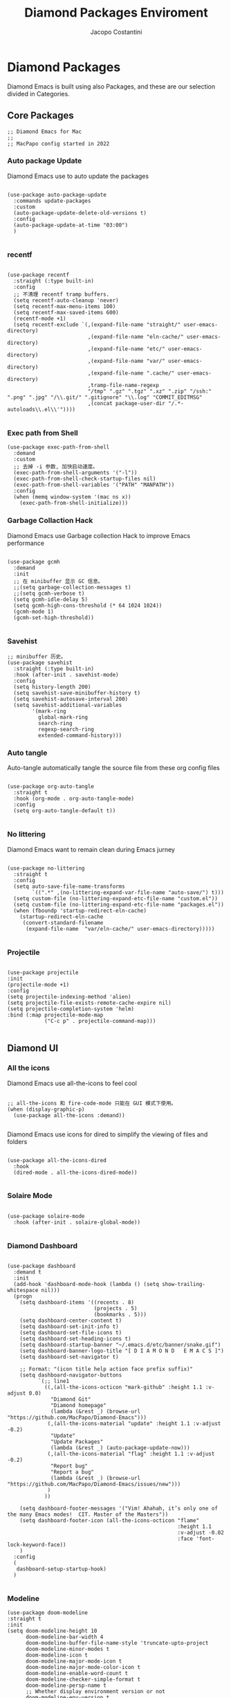 #+TITLE: Diamond Packages Enviroment
#+PROPERTY: header-args :tangle ../../packages.el
#+auto_tangle: t
#+STARTUP: showeverything
#+AUTHOR: Jacopo Costantini

* Diamond Packages

Diamond Emacs is built using also Packages, and these are our selection divided in Categories.

** Core Packages

#+BEGIN_SRC elisp
  ;; Diamond Emacs for Mac
  ;;
  ;; MacPapo config started in 2022
#+END_SRC

*** Auto package Update

Diamond Emacs use to auto update the packages

#+BEGIN_SRC elisp

  (use-package auto-package-update
    :commands update-packages
    :custom
    (auto-package-update-delete-old-versions t)
    :config
    (auto-package-update-at-time "03:00")
    )

#+END_SRC

*** recentf
#+begin_src elisp

(use-package recentf
  :straight (:type built-in)
  :config
  ;; 不清理 recentf tramp buffers.
  (setq recentf-auto-cleanup 'never)
  (setq recentf-max-menu-items 100)
  (setq recentf-max-saved-items 600)
  (recentf-mode +1)
  (setq recentf-exclude `(,(expand-file-name "straight/" user-emacs-directory)
                          ,(expand-file-name "eln-cache/" user-emacs-directory)
                          ,(expand-file-name "etc/" user-emacs-directory)
                          ,(expand-file-name "var/" user-emacs-directory)
                          ,(expand-file-name ".cache/" user-emacs-directory)
                          ,tramp-file-name-regexp
                          "/tmp" ".gz" ".tgz" ".xz" ".zip" "/ssh:" ".png" ".jpg" "/\\.git/" ".gitignore" "\\.log" "COMMIT_EDITMSG"
                          ,(concat package-user-dir "/.*-autoloads\\.el\\'"))))

#+end_src

*** Exec path from Shell

#+begin_src elisp
(use-package exec-path-from-shell
  :demand
  :custom
  ;; 去掉 -i 参数, 加快启动速度。
  (exec-path-from-shell-arguments '("-l"))
  (exec-path-from-shell-check-startup-files nil)
  (exec-path-from-shell-variables '("PATH" "MANPATH"))
  :config
  (when (memq window-system '(mac ns x))
    (exec-path-from-shell-initialize)))
#+end_src

*** Garbage Collaction Hack

Diamond Emacs use Garbage collection Hack to improve Emacs performance

#+BEGIN_SRC elisp

(use-package gcmh
  :demand
  :init
  ;; 在 minibuffer 显示 GC 信息。
  ;;(setq garbage-collection-messages t)
  ;;(setq gcmh-verbose t)
  (setq gcmh-idle-delay 5)
  (setq gcmh-high-cons-threshold (* 64 1024 1024))
  (gcmh-mode 1)
  (gcmh-set-high-threshold))

#+END_SRC

*** Savehist

#+begin_src elisp
;; minibuffer 历史。
(use-package savehist
  :straight (:type built-in)
  :hook (after-init . savehist-mode)
  :config
  (setq history-length 200)
  (setq savehist-save-minibuffer-history t)
  (setq savehist-autosave-interval 200)
  (setq savehist-additional-variables
        '(mark-ring
          global-mark-ring
          search-ring
          regexp-search-ring
          extended-command-history)))
#+end_src
*** Auto tangle

Auto-tangle automatically tangle the source file from these org config files

#+BEGIN_SRC elisp

  (use-package org-auto-tangle
    :straight t
    :hook (org-mode . org-auto-tangle-mode)
    :config
    (setq org-auto-tangle-default t))

#+END_SRC

*** No littering

Diamond Emacs want to remain clean during Emacs jurney

#+BEGIN_SRC elisp

  (use-package no-littering
    :straight t
    :config
    (setq auto-save-file-name-transforms
          `((".*" ,(no-littering-expand-var-file-name "auto-save/") t)))
    (setq custom-file (no-littering-expand-etc-file-name "custom.el"))
    (setq custom-file (no-littering-expand-etc-file-name "packages.el"))
    (when (fboundp 'startup-redirect-eln-cache)
      (startup-redirect-eln-cache
       (convert-standard-filename
        (expand-file-name  "var/eln-cache/" user-emacs-directory)))))

#+END_SRC

*** Projectile

#+begin_src elisp

  (use-package projectile
  :init
  (projectile-mode +1)
  :config
  (setq projectile-indexing-method 'alien)
  (setq projectile-file-exists-remote-cache-expire nil)
  (setq projectile-completion-system 'helm)
  :bind (:map projectile-mode-map
              ("C-c p" . projectile-command-map)))

#+end_src

** Diamond UI

*** All the icons

Diamond Emacs use all-the-icons to feel cool

#+BEGIN_SRC elisp

;; all-the-icons 和 fire-code-mode 只能在 GUI 模式下使用。
(when (display-graphic-p)
  (use-package all-the-icons :demand))

#+END_SRC

Diamond Emacs use icons for dired to simplify the viewing of files and folders

#+BEGIN_SRC elisp

  (use-package all-the-icons-dired
    :hook
    (dired-mode . all-the-icons-dired-mode))

#+END_SRC

*** Solaire Mode

#+BEGIN_SRC elisp

  (use-package solaire-mode
    :hook (after-init . solaire-global-mode))

#+END_SRC

*** Diamond Dashboard

#+BEGIN_SRC elisp

  (use-package dashboard
    :demand t
    :init
    (add-hook 'dashboard-mode-hook (lambda () (setq show-trailing-whitespace nil)))
    (progn
      (setq dashboard-items '((recents . 8)
                              (projects . 5)
                              (bookmarks . 5)))
      (setq dashboard-center-content t)
      (setq dashboard-set-init-info t)
      (setq dashboard-set-file-icons t)
      (setq dashboard-set-heading-icons t)
      (setq dashboard-startup-banner "~/.emacs.d/etc/banner/snake.gif")
      (setq dashboard-banner-logo-title "[ D I A M O N D   E M A C S ]")
      (setq dashboard-set-navigator t)

      ;; Format: "(icon title help action face prefix suffix)"
      (setq dashboard-navigator-buttons
            `(;; line1
              ((,(all-the-icons-octicon "mark-github" :height 1.1 :v-adjust 0.0)
                "Diamond Git"
                "Diamond homepage"
                (lambda (&rest _) (browse-url "https://github.com/MacPapo/Diamond-Emacs")))
               (,(all-the-icons-material "update" :height 1.1 :v-adjust -0.2)
                "Update"
                "Update Packages"
                (lambda (&rest _) (auto-package-update-now)))
               (,(all-the-icons-material "flag" :height 1.1 :v-adjust -0.2)
                "Report bug"
                "Report a bug"
                (lambda (&rest _) (browse-url "https://github.com/MacPapo/Diamond-Emacs/issues/new")))
               )
              ))

      (setq dashboard-footer-messages '("Vim! Ahahah, it’s only one of the many Emacs modes!  CIT. Master of the Masters"))
      (setq dashboard-footer-icon (all-the-icons-octicon "flame"
                                                         :height 1.1
                                                         :v-adjust -0.02
                                                         :face 'font-lock-keyword-face))
      )
    :config
    (
     dashboard-setup-startup-hook)
    )

#+END_SRC

*** Modeline
#+begin_src elisp
  (use-package doom-modeline
  :straight t
  :init
  (setq doom-modeline-height 10
        doom-modeline-bar-width 4
        doom-modeline-buffer-file-name-style 'truncate-upto-project
        doom-modeline-minor-modes t
        doom-modeline-icon t
        doom-modeline-major-mode-icon t
        doom-modeline-major-mode-color-icon t
        doom-modeline-enable-word-count t
        doom-modeline-checker-simple-format t
        doom-modeline-persp-name t
        ;; Whether display environment version or not
        doom-modeline-env-version t
        ;; Or for individual languages
        doom-modeline-env-enable-python t
        doom-modeline-env-enable-ruby t
        doom-modeline-env-enable-perl t
        doom-modeline-env-enable-go t
        doom-modeline-env-enable-elixir t
        doom-modeline-env-enable-rust t

        ;; Change the executables to use for the language version string
        doom-modeline-env-python-executable "python"
        doom-modeline-env-ruby-executable "ruby"
        doom-modeline-env-perl-executable "perl"
        doom-modeline-env-go-executable "go"
        doom-modeline-env-elixir-executable "iex"
        doom-modeline-env-rust-executable "rustc"
        ;; What to display as the version while a new one is being loaded
        doom-modeline-env-load-string "..."
          ;; Hooks that run before/after the modeline version string is updated
        doom-modeline-before-update-env-hook nil
        doom-modeline-after-update-env-hook nil
        all-the-icons-scale-factor 1.1)
  ;; Prevent flash of unstyled modeline at startup
  (unless after-init-time
    (setq-default mode-line-format nil))
  (custom-set-faces
   '(mode-line ((t (:family "Iosevka Term" :height 0.9)))))
  :hook (after-init . doom-modeline-mode))
#+end_src

** Helm

#+begin_src elisp
(use-package helm-config
  :straight helm
  :init
  (helm-mode 1)
  (helm-ff-icon-mode 1)
  (helm-autoresize-mode 1)
  :config
  (progn
    (require 'helm-for-files)
    (setq helm-candidate-number-limit 100)
    (setq helm-idle-delay 0.0 ; update fast sources immediately (doesn't).
          helm-input-idle-delay 0.01  ; this actually updates things
                                        ; reeeelatively quickly.
          helm-yas-display-key-on-candidate t
          helm-quick-update t
          helm-M-x-requires-pattern nil
          helm-ff-skip-boring-files t
          helm-ff-file-name-history-use-recentf t
          helm-autoresize-max-height 0
          helm-autoresize-min-height 20
          helm-semantic-fuzzy-match t
          helm-imenu-fuzzy-match    t))
    :bind
    (("C-x b" . helm-buffers-list)
        ("C-x C-b" . helm-mini)
        ("C-x r b" . helm-bookmarks)
        ("C-x C-f" . helm-find-files)
        ("C-s" . helm-occur)
        ("M-x" . helm-M-x)
        ("M-y" . helm-show-kill-ring)
        ("C-c h" . helm-command-prefix)))
#+end_src

*** Helm Swoop
#+begin_src elisp
  (use-package helm-swoop
  :straight t
  :bind
  (("M-i" . helm-swoop)
   ("M-I" . helm-swoop-back-to-last-point)
   ("C-c M-i" . helm-multi-swoop)
   ("C-x M-i" . helm-multi-swoop-all))
  :config
  (progn
    ;; When doing isearch, hand the word over to helm-swoop
    (define-key isearch-mode-map (kbd "M-i") 'helm-swoop-from-isearch)
    ;; From helm-swoop to helm-multi-swoop-all
    (define-key helm-swoop-map (kbd "M-i") 'helm-multi-swoop-all-from-helm-swoop))
  ;; Save buffer when helm-multi-swoop-edit complete
  (setq helm-multi-swoop-edit-save t)

  ;; If this value is t, split window inside the current window
  (setq helm-swoop-split-with-multiple-windows nil)

  ;; If you prefer fuzzy matching
  ;; (setq helm-swoop-use-fuzzy-match t)
  
  ;; Split direcion. 'split-window-vertically or 'split-window-horizontally
  (setq helm-swoop-split-direction 'split-window-vertically))
#+end_src

*** Helm Projectile

Helm integration for projectile

#+begin_src elisp

  (use-package helm-projectile
    :init (helm-projectile-on))

#+end_src

*** Helm Tramp

#+begin_src elisp

  (use-package helm-tramp
    :bind (("C-c t s" . helm-tramp)
           ("C-c t q" . helm-tramp-quit)))

#+end_src

** Window Managing
*** Winum

Use winum to quickly change window by the number in the modeline

#+BEGIN_SRC elisp

(use-package winum
  ;; :custom
  ;; (winum-auto-setup-mode-line t)
  :hook (after-init . winum-mode)
  :bind (
         ;; Select the window with Meta
         ("M-1" . winum-select-window-1)
         ("M-2" . winum-select-window-2)
         ("M-3" . winum-select-window-3)
         ("M-4" . winum-select-window-4)
         ("M-5" . winum-select-window-5)
         ("M-6" . winum-select-window-6)))

#+END_SRC
*** Winner
#+begin_src elisp
  (use-package winner
  :straight (:type built-in)
  :hook (after-init . winner-mode)
  :init
  (setq winner-boring-buffers
        '("*Completions*"
          "*Compile-Log*"
          "*inferior-lisp*"
          "*helpful"
          "*lsp-help*"
          "*Fuzzy Completions*"
          "*Apropos*"
          "*Help*"
          "*cvs*"
          "*Buffer List*"
          "*Ibuffer*"
          "*esh command on file*")))
#+end_src

*** Ace window

#+begin_src elisp
(use-package ace-window
  :init
  ;; 使用字母而非数字标记窗口，便于跳转。
  (setq aw-keys '(?a ?w ?e ?g ?i ?j ?k ?l ?p))
  ;; 根据自己的使用习惯来调整快捷键，这里使用大写字母避免与 aw-keys 冲突。
  (setq aw-dispatch-alist
        '((?0 aw-delete-window "Delete Window")
          (?1 delete-other-windows "Delete Other Windows")
          (?2 aw-split-window-vert "Split Vert Window")
          (?3 aw-split-window-horz "Split Horz Window")
          (?F aw-split-window-fair "Split Fair Window")
          (?S aw-swap-window "Swap Windows")
          (?M aw-move-window "Move Window")
          (?C aw-copy-window "Copy Window")
          ;; 为指定 window 选择新的 Buffer 并切换过去。
          (?B aw-switch-buffer-in-window "Select Buffer")
          ;; 为指定 window 选择新的 Buffer，切换到其它 buffer；
          (?O aw-switch-buffer-other-window "Switch Buffer Other Window")
          (?N aw-flip-window)
          ;; 依赖 transpose-frame package
          (?T aw-transpose-frame "Transpose Frame")
          (?? aw-show-dispatch-help)))
  :config
  ;; 设置为 frame 后会忽略 treemacs frame，否则即使两个窗口时也会提示选择。
  ;;(setq aw-scope 'frame)
  ;; 总是提示窗口选择，进而执行 ace 命令。
  (setq aw-dispatch-always t)
  (global-set-key (kbd "M-o") 'ace-window))
#+end_src

** Git integration

Magit Integration, the best Git interface

#+BEGIN_SRC elisp

(use-package magit
  :commands magit-file-delete
  :init
  (setq magit-auto-revert-mode nil)  ; we do this ourselves further down
  ;; Must be set early to prevent ~/.emacs.d/transient from being created
  :config
  (setq transient-default-level 5
        magit-diff-refine-hunk t ; show granular diffs in selected hunk
        ;; Don't autosave repo buffers. This is too magical, and saving can
        ;; trigger a bunch of unwanted side-effects, like save hooks and
        ;; formatters. Trust the user to know what they're doing.
        magit-save-repository-buffers nil
        ;; Don't display parent/related refs in commit buffers; they are rarely
        ;; helpful and only add to runtime costs.
        magit-revision-insert-related-refs nil)

  (add-hook 'magit-popup-mode-hook 'hide-mode-line-mode)

  :bind (("C-x g" . magit-status)
         ("C-x C-g" . magit-status)))

#+END_SRC

** Org Mode

Org Mode is one of the best feature of Emacs and Diamond Emacs want to create a perfect harmony between writing and visualizing content in Org files

#+begin_src elisp

(use-package org
  :straight (org :repo "https://git.savannah.gnu.org/git/emacs/org-mode.git")
  :ensure auctex
  :demand
  :ensure-system-package
  ((watchexec . watchexec)
   (magick . imagemagick))
  :config
  ;; 关闭与 pyim 冲突的 C-, 快捷键。
  (define-key org-mode-map (kbd "C-,") nil)
  (setq org-ellipsis ".."
        org-highlight-latex-and-related '(latex)
        ;; 隐藏标记。
        org-hide-emphasis-markers t
        ;; 去掉 * 和 /, 使它们不再具有强调含义。
        org-emphasis-alist
        '(("_" underline)
          ("=" org-verbatim verbatim)
          ("~" org-code verbatim)
          ("+" (:strike-through t)))
        ;; 隐藏 block
        org-hide-block-startup t
        org-hidden-keywords '(title)
        org-cycle-separator-lines 2
        org-cycle-level-faces t
        org-n-level-faces 4
        org-tags-column -80
        org-log-into-drawer t
        org-log-done 'note
        ;; 先从 #+ATTR.* 获取宽度，如果没有设置则默认为 300 。
        org-image-actual-width '(300)
        org-export-with-broken-links t
        org-startup-folded 'content
        ;; 使用 R_{s} 形式的下标（默认是 R_s, 容易与正常内容混淆) 。
        org-use-sub-superscripts nil
        ;; export 时不处理 super/subscripting, 等效于 #+OPTIONS: ^:nil 。
        org-export-with-sub-superscripts nil
        org-startup-indented t
        ;; 支持鼠标点击链接。
        org-return-follows-link t
        org-mouse-1-follows-link t
        ;; 文件链接使用相对路径, 解决 hugo 等 image 引用的问题。
        org-link-file-path-type 'relative)
  (setq org-catch-invisible-edits 'show)
  (setq org-todo-keywords
        '((sequence "☞ TODO(t)" "PROJ(p)" "⚔ INPROCESS(s)" "⚑ WAITING(w)"
                    "|" "☟ NEXT(n)" "✰ Important(i)" "✔ DONE(d)" "✘ CANCELED(c@)")
          (sequence "✍ NOTE(N)" "FIXME(f)" "☕ BREAK(b)" "❤ Love(l)" "REVIEW(r)" )))

  (global-set-key (kbd "C-c l") 'org-store-link)
  (global-set-key (kbd "C-c a") 'org-agenda)
  (global-set-key (kbd "C-c c") 'org-capture)
  (global-set-key (kbd "C-c b") 'org-switchb)
  (add-hook 'org-mode-hook 'turn-on-auto-fill)
  (add-hook 'org-mode-hook (lambda () (display-line-numbers-mode 0))))

#+end_src
*** Org Modern

Org Modern create a stunning UI look for Org files

#+BEGIN_SRC elisp

(use-package org-modern
  :after (org)
  :hook
  (org-mode . org-modern-mode))

#+END_SRC


*** Org Toc

#+begin_src elisp
;; 自动创建和更新目录。
(use-package org-make-toc
  :config
  (add-hook 'org-mode-hook #'org-make-toc-mode))
#+end_src

** Terminals

*** VTerm

#+BEGIN_SRC elisp

(use-package vterm
  :ensure-system-package
  ((cmake . cmake)
   (glibtool . libtool)
   (exiftran . exiftran))
  :config
  (setq vterm-set-bold-hightbright t)
  (setq vterm-always-compile-module t)
  (setq vterm-max-scrollback 100000)
  ;; vterm buffer 名称，需要配置 shell 来支持（如 bash 的 PROMPT_COMMAND）。
  (setq vterm-buffer-name-string "*vterm: %s")
  (add-hook 'vterm-mode-hook
            (lambda ()
              (setf truncate-lines nil)
              (setq-local show-paren-mode nil)
              ))
  ;; 使用 M-y(consult-yank-pop) 粘贴剪贴板历史中的内容。
  ;; (define-key vterm-mode-map [remap consult-yank-pop] #'vterm-yank-pop)
  :bind
  (:map vterm-mode-map ("C-l" . nil))
  ;; 防止输入法切换冲突。
  (:map vterm-mode-map ("C-\\" . nil)) )

#+END_SRC

**** VTerm toggle

#+BEGIN_SRC elisp

  (use-package vterm-toggle
    :bind
    ("C-c v" . vterm-toggle))

#+END_SRC

**** Multi Vterm
#+begin_src elisp
(use-package multi-vterm
  :after (vterm)
  :config
  (define-key vterm-mode-map (kbd "M-RET") 'multi-vterm))
#+end_src

*** ESHELL

ESHELL an Elisp Terminal for the love and life

**** ESHELL TOGGLE

Toggle and eshell buffer with "C-c e"

#+BEGIN_SRC elisp

  (use-package eshell-toggle
      :custom
      (eshell-toggle-size-fraction 3)
      (eshell-toggle-run-command nil)
      (eshell-toggle-init-function #'eshell-toggle-init-eshell)
      (eshell-toggle-window-side 'right)
      :bind
      ("C-c e" . eshell-toggle)
      )

#+END_SRC

** PDF Tools

Diamond Emacs offer PDF Tools to interact with pdfs

#+BEGIN_SRC elisp

  (use-package pdf-tools
    :magic ("%PDF" . pdf-view-mode)
    :config   (pdf-tools-install)
    (setq-default pdf-view-display-size 'fit-page)
    (setq pdf-view-use-scaling t
          pdf-view-use-imagemagick nil))

#+END_SRC

*** Saveplace PDF view

Diamond Emacs remembers the location where you last stopped to read the pdf

#+BEGIN_SRC elisp

  (use-package saveplace-pdf-view
    :after pdf-view)

#+END_SRC

#+begin_src elisp
  (use-package exec-path-from-shell
    :demand
    :custom
    ;; 去掉 -i 参数, 加快启动速度。
    (exec-path-from-shell-arguments '("-l"))
    (exec-path-from-shell-check-startup-files nil)
    (exec-path-from-shell-variables '("PATH" "MANPATH"))
    :config
    (when (memq window-system '(mac ns x))
      (exec-path-from-shell-initialize)))
#+end_src

*** Editor

#+begin_src elisp
;; 显示缩进。
(use-package highlight-indent-guides
  :demand
  :custom
  (highlight-indent-guides-method 'character)
  (highlight-indent-guides-responsive 'top)
  (highlight-indent-guides-suppress-auto-error t)
  (highlight-indent-guides-delay 0.1)
  :config
  (add-hook 'python-mode-hook 'highlight-indent-guides-mode)
  (add-hook 'yaml-mode-hook 'highlight-indent-guides-mode)
  (add-hook 'js-mode-hook 'highlight-indent-guides-mode)
  (add-hook 'web-mode-hook 'highlight-indent-guides-mode))
#+end_src

**** mwin

#+begin_src elisp
(use-package mwim
  :bind (([remap move-beginning-of-line] . mwim-beginning-of-code-or-line)
         ([remap move-end-of-line] . mwim-end-of-code-or-line)))
#+end_src

**** smartparens

#+begin_src elisp
;; 智能括号。
(use-package smartparens
  :demand
  ;; :disabled
  :config
  (smartparens-global-mode t)
  (show-smartparens-global-mode t))
#+end_src

**** rar

#+begin_src elisp
;; 彩色括号。
(use-package rainbow-delimiters
  :hook
  (prog-mode . rainbow-delimiters-mode))
#+end_src

**** pare
#+begin_src elisp
;; 高亮匹配的括号。
(use-package paren
  :straight (:type built-in)
  :hook
  (after-init . show-paren-mode)
  :init
  (setq show-paren-when-point-inside-paren t
        show-paren-when-point-in-periphery t))
#+end_src

*** Boo

#+begin_src elisp
(use-package envrc
  :ensure-system-package direnv
  :hook (after-init . envrc-global-mode)
  :config
  (define-key envrc-mode-map (kbd "C-c e") 'envrc-command-map))
#+end_src

*** Engine

#+begin_src elisp
; browser-url 使用 Mac 默认浏览器。
(setq browse-url-browser-function 'browse-url-default-macosx-browser)

(use-package engine-mode
  :config
  (engine/set-keymap-prefix (kbd "C-c s"))
  (engine-mode t)
  ;;(setq engine/browser-function 'eww-browse-url)
  (defengine github
    "https://github.com/search?ref=simplesearch&q=%s"
    :keybinding "g")

  (defengine duckduckgo
    "https://duckduckgo.com/?q=%s"
    :keybinding "d")

  (defengine twitter
    "https://twitter.com/search?q=%s"
    :keybinding "t")

  (defengine wikipedia
    "http://www.wikipedia.org/search-redirect.php?language=en&go=Go&search=%s"
    :keybinding "w"
    :docstring "Searchin' the wikis."))
#+end_src

** Tramp

#+begin_src elisp
(use-package tramp
  :straight (tramp :files ("lisp/*"))
  :config
  ;; 使用 ~/.ssh/config 中的 ssh 持久化配置。（Emacs 默认复用连接，但不持久化连接）
  (setq  tramp-ssh-controlmaster-options nil)
  ;; TRAMP buffers 关闭 version control, 防止卡住.
  (setq vc-ignore-dir-regexp (format "\\(%s\\)\\|\\(%s\\)" vc-ignore-dir-regexp tramp-file-name-regexp))
  ;; 关闭自动保存 ad-hoc proxy 代理配置, 防止为相同 IP 的 VM 配置了错误的 Proxy.
  (setq tramp-save-ad-hoc-proxies nil)
  ;; 调大远程文件名过期时间（默认 10s), 提高查找远程文件性能.
  (setq remote-file-name-inhibit-cache 600)
  ;;tramp-verbose 10
  ;; 增加压缩传输的文件起始大小（默认 4KB），否则容易出错： “gzip: (stdin): unexpected end of file”
  (setq tramp-inline-compress-start-size (* 1024 8))
  ;; 当文件大小超过 tramp-copy-size-limit 时，用 external methods(如 scp）来传输，从而大大提高拷贝效率。
  (setq tramp-copy-size-limit (* 1024 1024 2))
  ;; 临时目录中保存 TRAMP auto-save 文件, 重启后清空。
  (setq tramp-allow-unsafe-temporary-files t)
  (setq tramp-auto-save-directory temporary-file-directory)
  ;; 连接历史文件。
  (setq tramp-persistency-file-name (expand-file-name "tramp-connection-history" user-emacs-directory))
  ;; 在整个 Emacs session 期间保存 SSH 密码.
  (setq password-cache-expiry nil)
  (setq tramp-default-method "ssh")
  (setq tramp-default-user "root")
  (add-to-list 'backup-directory-alist (cons tramp-file-name-regexp nil)))
#+end_src

** Other

*** Helpful
#+begin_src elisp
;; 相比 Emacs 内置 Help, 提供更多上下文信息。
(use-package helpful
  :config
  (global-set-key (kbd "C-h f") #'helpful-callable)
  (global-set-key (kbd "C-h v") #'helpful-variable)
  (global-set-key (kbd "C-h k") #'helpful-key)
  (global-set-key (kbd "C-h C-d") #'helpful-at-point)
  (global-set-key (kbd "C-h F") #'helpful-function)
  (global-set-key (kbd "C-h C") #'helpful-command))
#+end_src
*** Which Key

Diamond Emacs offer whick-key integration, but only if you press C-h after the combo you want to describe.

#+begin_src elisp

  (use-package which-key
    :init
    (which-key-mode)
    :config
    (which-key-setup-minibuffer)
    (setq which-key-show-early-on-C-h t)
    (setq which-key-idle-delay 10000)
    (setq which-key-idle-secondary-delay 0.05)
    :diminish which-key-mode)

#+end_src
*** Smartparens
#+begin_src elisp
(use-package smartparens
  :demand
  :config
  (smartparens-global-mode t)
  (show-smartparens-global-mode t))
#+end_src
*** Paren
#+begin_example elisp
(use-package paren
  :straight (:type built-in)
  :hook
  (after-init . show-paren-mode)
  :init
  (setq show-paren-when-point-inside-paren t
        show-paren-when-point-in-periphery t))
#+end_example
*** Origami
#+begin_src elisp
  (use-package origami
  :hook (prog-mode-hook . origami-mode)
  :bind (("C-c f f" . origami-toggle-node)
         ("C-c f a" . origami-toggle-all-nodes)
         ("C-c f s" . origami-show-only-node)
         ("C-c f p" . origami-previous-fold)
         ("C-c f n" . origami-forward-fold)))
#+end_src

